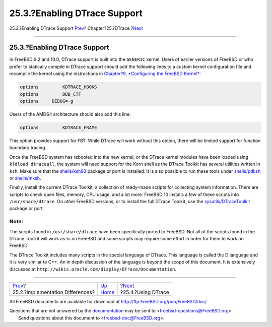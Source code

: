 =============================
25.3.?Enabling DTrace Support
=============================

.. raw:: html

   <div class="navheader">

25.3.?Enabling DTrace Support
`Prev <dtrace-implementation.html>`__?
Chapter?25.?DTrace
?\ `Next <dtrace-using.html>`__

--------------

.. raw:: html

   </div>

.. raw:: html

   <div class="sect1">

.. raw:: html

   <div class="titlepage" xmlns="">

.. raw:: html

   <div>

.. raw:: html

   <div>

25.3.?Enabling DTrace Support
-----------------------------

.. raw:: html

   </div>

.. raw:: html

   </div>

.. raw:: html

   </div>

In FreeBSD 9.2 and 10.0, DTrace support is built into the ``GENERIC``
kernel. Users of earlier versions of FreeBSD or who prefer to statically
compile in DTrace support should add the following lines to a custom
kernel configuration file and recompile the kernel using the
instructions in `Chapter?9, *Configuring the FreeBSD
Kernel* <kernelconfig.html>`__:

.. code:: programlisting

    options         KDTRACE_HOOKS
    options         DDB_CTF
    options     DEBUG=-g

Users of the AMD64 architecture should also add this line:

.. code:: programlisting

    options         KDTRACE_FRAME

This option provides support for FBT. While DTrace will work without
this option, there will be limited support for function boundary
tracing.

Once the FreeBSD system has rebooted into the new kernel, or the DTrace
kernel modules have been loaded using ``kldload dtraceall``, the system
will need support for the Korn shell as the DTrace Toolkit has several
utilities written in ``ksh``. Make sure that the
`shells/ksh93 <http://www.freebsd.org/cgi/url.cgi?ports/shells/ksh93/pkg-descr>`__
package or port is installed. It is also possible to run these tools
under
`shells/pdksh <http://www.freebsd.org/cgi/url.cgi?ports/shells/pdksh/pkg-descr>`__
or
`shells/mksh <http://www.freebsd.org/cgi/url.cgi?ports/shells/mksh/pkg-descr>`__.

Finally, install the current DTrace Toolkit, a collection of ready-made
scripts for collecting system information. There are scripts to check
open files, memory, CPU usage, and a lot more. FreeBSD 10 installs a few
of these scripts into ``/usr/share/dtrace``. On other FreeBSD versions,
or to install the full DTrace Toolkit, use the
`sysutils/DTraceToolkit <http://www.freebsd.org/cgi/url.cgi?ports/sysutils/DTraceToolkit/pkg-descr>`__
package or port.

.. raw:: html

   <div class="note" xmlns="">

Note:
~~~~~

The scripts found in ``/usr/share/dtrace`` have been specifically ported
to FreeBSD. Not all of the scripts found in the DTrace Toolkit will work
as-is on FreeBSD and some scripts may require some effort in order for
them to work on FreeBSD.

.. raw:: html

   </div>

The DTrace Toolkit includes many scripts in the special language of
DTrace. This language is called the D language and it is very similar to
C++. An in depth discussion of the language is beyond the scope of this
document. It is extensively discussed at
``http://wikis.oracle.com/display/DTrace/Documentation``.

.. raw:: html

   </div>

.. raw:: html

   <div class="navfooter">

--------------

+------------------------------------------+-------------------------+-----------------------------------+
| `Prev <dtrace-implementation.html>`__?   | `Up <dtrace.html>`__    | ?\ `Next <dtrace-using.html>`__   |
+------------------------------------------+-------------------------+-----------------------------------+
| 25.2.?Implementation Differences?        | `Home <index.html>`__   | ?25.4.?Using DTrace               |
+------------------------------------------+-------------------------+-----------------------------------+

.. raw:: html

   </div>

All FreeBSD documents are available for download at
http://ftp.FreeBSD.org/pub/FreeBSD/doc/

| Questions that are not answered by the
  `documentation <http://www.FreeBSD.org/docs.html>`__ may be sent to
  <freebsd-questions@FreeBSD.org\ >.
|  Send questions about this document to <freebsd-doc@FreeBSD.org\ >.
